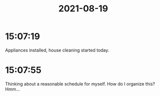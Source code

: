 :PROPERTIES:
:ID:       44D495B0-7AC8-4712-BA3D-65375CDE7F17
:END:
#+TITLE: 2021-08-19
#+filetags: Daily

* 15:07:19

Appliances installed, house cleaning started today.

* 15:07:55

Thinking about a reasonable schedule for myself. How do I organize this? Hmm...
